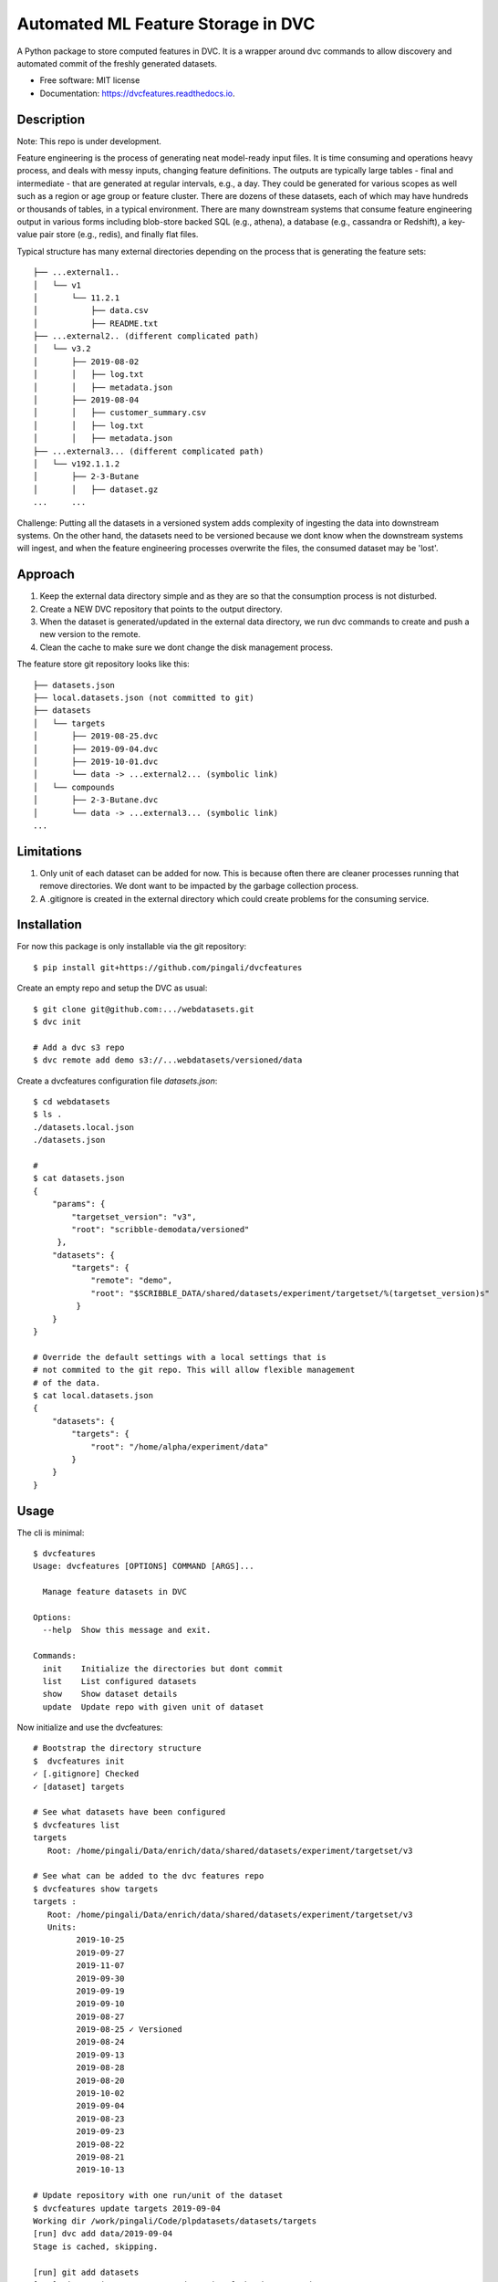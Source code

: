 ===================================
Automated ML Feature Storage in DVC
===================================


.. image:: https://img.shields.io/pypi/v/dvcfeatures.svg
        :target: https://pypi.python.org/pypi/dvcfeatures

.. image:: https://img.shields.io/travis/pingali/dvcfeatures.svg
        :target: https://travis-ci.org/pingali/dvcfeatures

.. image:: https://readthedocs.org/projects/dvcfeatures/badge/?version=latest
        :target: https://dvcfeatures.readthedocs.io/en/latest/?badge=latest
        :alt: Documentation Status


A Python package to store computed features in DVC. It is a wrapper
around dvc commands to allow discovery and automated commit of the
freshly generated datasets.

* Free software: MIT license
* Documentation: https://dvcfeatures.readthedocs.io.

Description
-----------

Note: This repo is under development.

Feature engineering is the process of generating neat model-ready
input files. It is time consuming and operations heavy process, and
deals with messy inputs, changing feature definitions. The outputs are
typically large tables - final and intermediate - that are generated
at regular intervals, e.g., a day. They could be generated for various
scopes as well such as a region or age group or feature cluster. There
are dozens of these datasets, each of which may have hundreds or
thousands of tables, in a typical environment. There are many
downstream systems that consume feature engineering output in various
forms including blob-store backed SQL (e.g., athena), a database
(e.g., cassandra or Redshift), a key-value pair store (e.g., redis),
and finally flat files.

Typical structure has many external directories depending on the
process that is generating the feature sets::

    ├── ...external1..
    │   └── v1
    │       └── 11.2.1
    │           ├── data.csv
    │           ├── README.txt
    ├── ...external2.. (different complicated path)
    │   └── v3.2
    │       ├── 2019-08-02
    │       │   ├── log.txt
    │       │   ├── metadata.json
    │       ├── 2019-08-04
    │       │   ├── customer_summary.csv
    │       │   ├── log.txt
    │       │   ├── metadata.json
    ├── ...external3... (different complicated path)
    │   └── v192.1.1.2
    │       ├── 2-3-Butane
    │       │   ├── dataset.gz
    ...     ...
         

Challenge: Putting all the datasets in a versioned system adds
complexity of ingesting the data into downstream systems. On the other
hand, the datasets need to be versioned because we dont know when the
downstream systems will ingest, and when the feature engineering
processes overwrite the files, the consumed dataset may be 'lost'.

Approach
--------

1. Keep the external data directory simple and as they are so that the
   consumption process is not disturbed.
2. Create a NEW DVC repository that points to the output directory.
3. When the dataset is generated/updated in the external data
   directory, we run dvc commands to create and push a new version to
   the remote.
4. Clean the cache to make sure we dont change the disk management
   process.

The feature store git repository looks like this::
  
    ├── datasets.json
    ├── local.datasets.json (not committed to git)
    ├── datasets
    │   └── targets
    │       ├── 2019-08-25.dvc
    │       ├── 2019-09-04.dvc
    │       ├── 2019-10-01.dvc
    │       └── data -> ...external2... (symbolic link)
    │   └── compounds
    │       ├── 2-3-Butane.dvc
    │       └── data -> ...external3... (symbolic link)
    ...

Limitations
-----------

1. Only unit of each dataset can be added for now. This is because
   often there are cleaner processes running that remove
   directories. We dont want to be impacted by the garbage collection
   process. 
   
2. A .gitignore is created in the external directory which could
   create problems for the consuming service. 

Installation
------------

For now this package is only installable via the git repository::

    $ pip install git+https://github.com/pingali/dvcfeatures 

Create an empty repo and setup the DVC as usual::

    $ git clone git@github.com:.../webdatasets.git
    $ dvc init

    # Add a dvc s3 repo
    $ dvc remote add demo s3://...webdatasets/versioned/data

Create a dvcfeatures configuration file `datasets.json`::

    $ cd webdatasets
    $ ls .
    ./datasets.local.json
    ./datasets.json

    # 
    $ cat datasets.json
    {
        "params": {
            "targetset_version": "v3",
            "root": "scribble-demodata/versioned"
         },
        "datasets": {
            "targets": {
                "remote": "demo",
                "root": "$SCRIBBLE_DATA/shared/datasets/experiment/targetset/%(targetset_version)s"
             }
        }
    }

    # Override the default settings with a local settings that is
    # not commited to the git repo. This will allow flexible management
    # of the data.
    $ cat local.datasets.json
    {
        "datasets": {
            "targets": {
                "root": "/home/alpha/experiment/data"
            }
        }
    }
  

Usage
-----

The cli is minimal::
      
    $ dvcfeatures 
    Usage: dvcfeatures [OPTIONS] COMMAND [ARGS]...
    
      Manage feature datasets in DVC

    Options:
      --help  Show this message and exit.

    Commands:
      init    Initialize the directories but dont commit
      list    List configured datasets
      show    Show dataset details
      update  Update repo with given unit of dataset


Now initialize and use the dvcfeatures::

    # Bootstrap the directory structure
    $  dvcfeatures init
    ✓ [.gitignore] Checked
    ✓ [dataset] targets

    # See what datasets have been configured    
    $ dvcfeatures list
    targets
       Root: /home/pingali/Data/enrich/data/shared/datasets/experiment/targetset/v3

    # See what can be added to the dvc features repo
    $ dvcfeatures show targets
    targets :
       Root: /home/pingali/Data/enrich/data/shared/datasets/experiment/targetset/v3
       Units:
             2019-10-25
             2019-09-27
             2019-11-07
             2019-09-30
             2019-09-19
             2019-09-10
             2019-08-27
             2019-08-25 ✓ Versioned
             2019-08-24
             2019-09-13
             2019-08-28
             2019-08-20
             2019-10-02
             2019-09-04
             2019-08-23
             2019-09-23
             2019-08-22
             2019-08-21
             2019-10-13

    # Update repository with one run/unit of the dataset
    $ dvcfeatures update targets 2019-09-04 
    Working dir /work/pingali/Code/plpdatasets/datasets/targets
    [run] dvc add data/2019-09-04
    Stage is cached, skipping.
    
    [run] git add datasets
    [run] git commit -a -m Automated commit of the dataset update
    [master 0e15775] Automated commit of the dataset update
     1 file changed, 1 insertion(+), 1 deletion(-)
    
    [run] dvc push -r demo
    [run] git push origin
    To git@github.com:pingali/webdatasets.git
       f5e84de..0e15775  master -> master
    

Credits
-------

This package was created with Cookiecutter_ and the `audreyr/cookiecutter-pypackage`_ project template.

.. _Cookiecutter: https://github.com/audreyr/cookiecutter
.. _`audreyr/cookiecutter-pypackage`: https://github.com/audreyr/cookiecutter-pypackage
